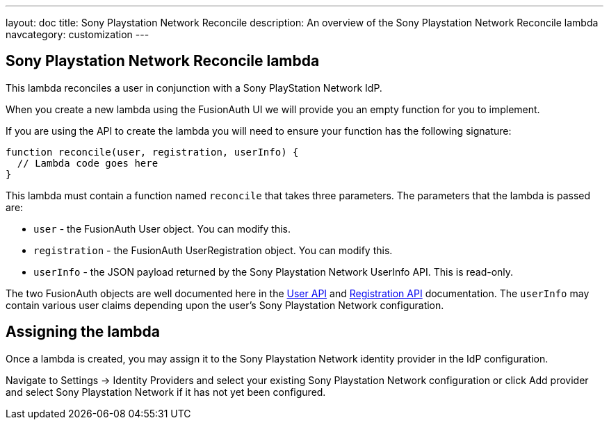 ---
layout: doc
title: Sony Playstation Network Reconcile
description: An overview of the Sony Playstation Network Reconcile lambda
navcategory: customization
---

:sectnumlevels: 0

== Sony Playstation Network Reconcile lambda

This lambda reconciles a user in conjunction with a Sony PlayStation Network IdP.

When you create a new lambda using the FusionAuth UI we will provide you an empty function for you to implement.

If you are using the API to create the lambda you will need to ensure your function has the following signature:

[source,javascript]
----
function reconcile(user, registration, userInfo) {
  // Lambda code goes here
}
----

This lambda must contain a function named `reconcile` that takes three parameters. The parameters that the lambda is passed are:

* `user` - the FusionAuth User object. You can modify this.
* `registration` - the FusionAuth UserRegistration object. You can modify this.
* `userInfo` - the JSON payload returned by the Sony Playstation Network UserInfo API. This is read-only.

The two FusionAuth objects are well documented here in the link:/docs/v1/tech/apis/users[User API] and link:/docs/v1/tech/apis/registrations[Registration API] documentation. The `userInfo` may contain various user claims depending upon the user's Sony Playstation Network configuration.

== Assigning the lambda

Once a lambda is created, you may assign it to the Sony Playstation Network identity provider in the IdP configuration.

Navigate to [breadcrumb]#Settings -> Identity Providers# and select your existing Sony Playstation Network configuration or click [breadcrumb]#Add provider# and select Sony Playstation Network if it has not yet been configured.
